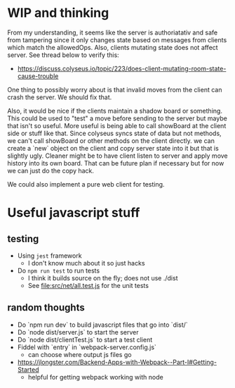 

* WIP and thinking

From my understanding, it seems like the server is authoriatativ
and safe from tampering since it only changes state based on
messages from clients which match the allowedOps. Also, clients
mutating state does not affect server.
See thread below to verify this:

  - https://discuss.colyseus.io/topic/223/does-client-mutating-room-state-cause-trouble

One thing to possibly worry about is that invalid moves from
the client can crash the server. We should fix that.

Also, it would be nice if the clients maintain a shadow board
or something. This could be used to "test" a move before sending
to the server but maybe that isn't so useful. More useful is
being able to call showBoard at the client side or stuff like that.
Since colyseus syncs state of data but not methods, we can't
call showBoard or other methods on the client directly.
we can create a `new` object on the client and copy server
state into it but that is slightly ugly. Cleaner might be to
have client listen to server and apply move history into its
own board. That can be future plan if necessary but for now
we can just do the copy hack.

We could also implement a pure web client for testing.


* Useful javascript stuff

** testing

  - Using =jest= framework
    - I don't know much about it so just hacks
  - Do =npm run test= to run tests
    - I think it builds source on the fly; does not use ./dist
    - See file:src/net/all.test.js for the unit tests

** random thoughts

  - Do `npm run dev` to build javascript files that go into `dist/`
  - Do `node dist/server.js` to start the server
  - Do `node dist/clientTest.js` to start a test client
  - Fiddel with `entry` in `webpack-server.config.js`
    - can choose where output js files go
  - https://jlongster.com/Backend-Apps-with-Webpack--Part-I#Getting-Started
    - helpful for getting webpack working with node 

